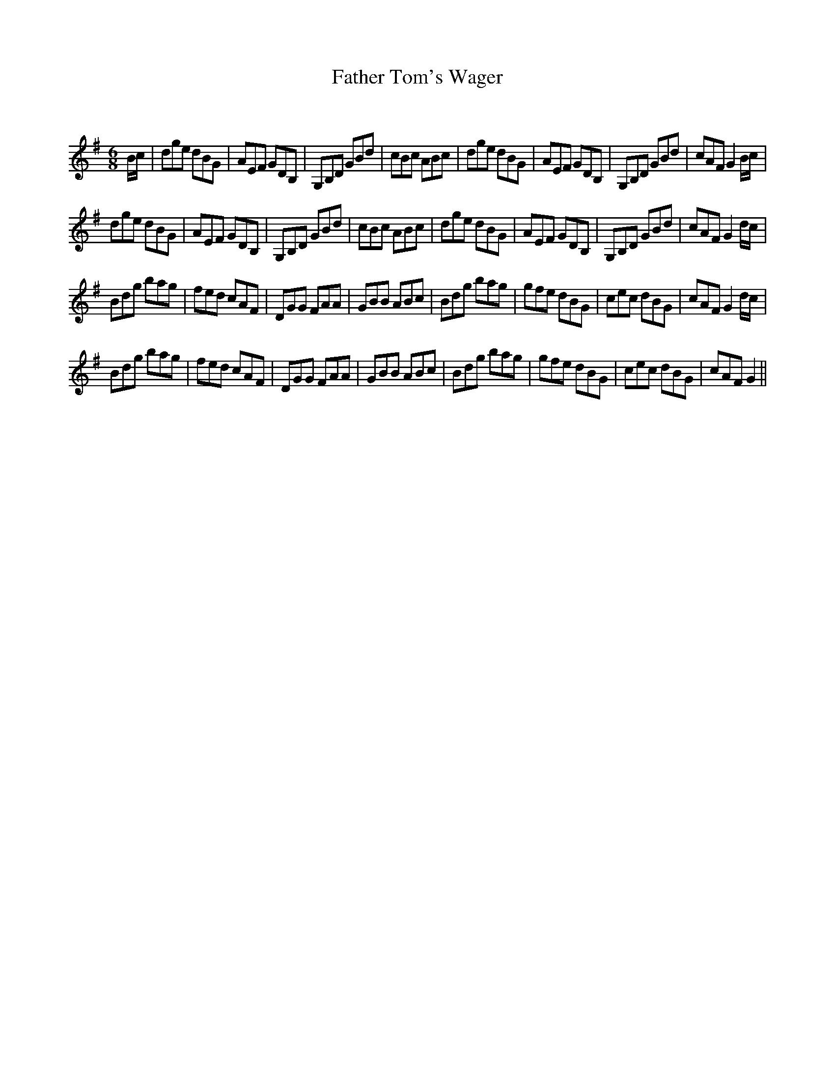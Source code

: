 X:1
T: Father Tom's Wager
C:
R:Jig
Q:180
K:G
M:6/8
L:1/16
Bc|d2g2e2 d2B2G2|A2E2F2 G2D2B,2|G,2B,2D2 G2B2d2|c2B2c2 A2B2c2|d2g2e2 d2B2G2|A2E2F2 G2D2B,2|G,2B,2D2 G2B2d2|c2A2F2 G4Bc|
d2g2e2 d2B2G2|A2E2F2 G2D2B,2|G,2B,2D2 G2B2d2|c2B2c2 A2B2c2|d2g2e2 d2B2G2|A2E2F2 G2D2B,2|G,2B,2D2 G2B2d2|c2A2F2 G4dc|
B2d2g2 b2a2g2|f2e2d2 c2A2F2|D2G2G2 F2A2A2|G2B2B2 A2B2c2|B2d2g2 b2a2g2|g2f2e2 d2B2G2|c2e2c2 d2B2G2|c2A2F2 G4dc|
B2d2g2 b2a2g2|f2e2d2 c2A2F2|D2G2G2 F2A2A2|G2B2B2 A2B2c2|B2d2g2 b2a2g2|g2f2e2 d2B2G2|c2e2c2 d2B2G2|c2A2F2 G4||
